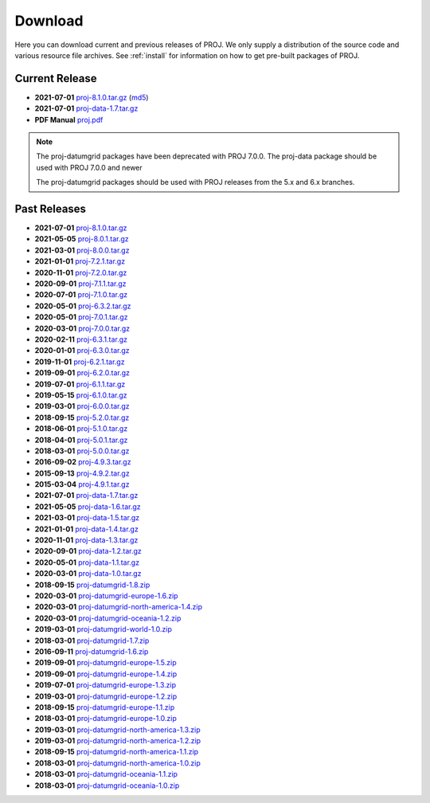 .. _download:

================================================================================
Download
================================================================================

Here you can download current and previous releases of PROJ. We only supply a
distribution of the source code and various resource file archives. See
:ref:`install` for information on how to get pre-built packages of PROJ.

.. _current_release:

Current Release
--------------------------------------------------------------------------------

* **2021-07-01** `proj-8.1.0.tar.gz`_ (`md5`_)
* **2021-07-01** `proj-data-1.7.tar.gz`_
* **PDF Manual** `proj.pdf`_

.. note::

    The proj-datumgrid packages have been deprecated with PROJ 7.0.0.
    The proj-data package should be used with PROJ 7.0.0 and newer

    The proj-datumgrid packages should be used with PROJ releases from the 5.x
    and 6.x branches.

Past Releases
--------------------------------------------------------------------------------

* **2021-07-01** `proj-8.1.0.tar.gz`_
* **2021-05-05** `proj-8.0.1.tar.gz`_
* **2021-03-01** `proj-8.0.0.tar.gz`_
* **2021-01-01** `proj-7.2.1.tar.gz`_
* **2020-11-01** `proj-7.2.0.tar.gz`_
* **2020-09-01** `proj-7.1.1.tar.gz`_
* **2020-07-01** `proj-7.1.0.tar.gz`_
* **2020-05-01** `proj-6.3.2.tar.gz`_
* **2020-05-01** `proj-7.0.1.tar.gz`_
* **2020-03-01** `proj-7.0.0.tar.gz`_
* **2020-02-11** `proj-6.3.1.tar.gz`_
* **2020-01-01** `proj-6.3.0.tar.gz`_
* **2019-11-01** `proj-6.2.1.tar.gz`_
* **2019-09-01** `proj-6.2.0.tar.gz`_
* **2019-07-01** `proj-6.1.1.tar.gz`_
* **2019-05-15** `proj-6.1.0.tar.gz`_
* **2019-03-01** `proj-6.0.0.tar.gz`_
* **2018-09-15** `proj-5.2.0.tar.gz`_
* **2018-06-01** `proj-5.1.0.tar.gz`_
* **2018-04-01** `proj-5.0.1.tar.gz`_
* **2018-03-01** `proj-5.0.0.tar.gz`_
* **2016-09-02** `proj-4.9.3.tar.gz`_
* **2015-09-13** `proj-4.9.2.tar.gz`_
* **2015-03-04** `proj-4.9.1.tar.gz`_

* **2021-07-01** `proj-data-1.7.tar.gz`_
* **2021-05-05** `proj-data-1.6.tar.gz`_
* **2021-03-01** `proj-data-1.5.tar.gz`_
* **2021-01-01** `proj-data-1.4.tar.gz`_
* **2020-11-01** `proj-data-1.3.tar.gz`_
* **2020-09-01** `proj-data-1.2.tar.gz`_
* **2020-05-01** `proj-data-1.1.tar.gz`_
* **2020-03-01** `proj-data-1.0.tar.gz`_

* **2018-09-15** `proj-datumgrid-1.8.zip`_
* **2020-03-01** `proj-datumgrid-europe-1.6.zip`_
* **2020-03-01** `proj-datumgrid-north-america-1.4.zip`_
* **2020-03-01** `proj-datumgrid-oceania-1.2.zip`_
* **2019-03-01** `proj-datumgrid-world-1.0.zip`_
* **2018-03-01** `proj-datumgrid-1.7.zip`_
* **2016-09-11** `proj-datumgrid-1.6.zip`_
* **2019-09-01** `proj-datumgrid-europe-1.5.zip`_
* **2019-09-01** `proj-datumgrid-europe-1.4.zip`_
* **2019-07-01** `proj-datumgrid-europe-1.3.zip`_
* **2019-03-01** `proj-datumgrid-europe-1.2.zip`_
* **2018-09-15** `proj-datumgrid-europe-1.1.zip`_
* **2018-03-01** `proj-datumgrid-europe-1.0.zip`_
* **2019-03-01** `proj-datumgrid-north-america-1.3.zip`_
* **2019-03-01** `proj-datumgrid-north-america-1.2.zip`_
* **2018-09-15** `proj-datumgrid-north-america-1.1.zip`_
* **2018-03-01** `proj-datumgrid-north-america-1.0.zip`_
* **2018-03-01** `proj-datumgrid-oceania-1.1.zip`_
* **2018-03-01** `proj-datumgrid-oceania-1.0.zip`_

.. _`proj-8.1.0.tar.gz`: https://download.osgeo.org/proj/proj-8.1.0.tar.gz
.. _`md5`: https://download.osgeo.org/proj/proj-8.1.0.tar.gz.md5
.. _`proj-8.0.1.tar.gz`: https://download.osgeo.org/proj/proj-8.0.1.tar.gz
.. _`proj-8.0.0.tar.gz`: https://download.osgeo.org/proj/proj-8.0.0.tar.gz
.. _`proj-7.2.1.tar.gz`: https://download.osgeo.org/proj/proj-7.2.1.tar.gz
.. _`proj-7.2.0.tar.gz`: https://download.osgeo.org/proj/proj-7.2.0.tar.gz
.. _`proj-7.1.1.tar.gz`: https://download.osgeo.org/proj/proj-7.1.1.tar.gz
.. _`proj-7.1.0.tar.gz`: https://download.osgeo.org/proj/proj-7.1.0.tar.gz
.. _`proj-7.0.1.tar.gz`: https://download.osgeo.org/proj/proj-7.0.1.tar.gz
.. _`proj-7.0.0.tar.gz`: https://download.osgeo.org/proj/proj-7.0.0.tar.gz
.. _`proj-6.3.2.tar.gz`: https://download.osgeo.org/proj/proj-6.3.2.tar.gz
.. _`proj-6.3.1.tar.gz`: https://download.osgeo.org/proj/proj-6.3.1.tar.gz
.. _`proj-6.3.0.tar.gz`: https://download.osgeo.org/proj/proj-6.3.0.tar.gz
.. _`proj-6.2.1.tar.gz`: https://download.osgeo.org/proj/proj-6.2.1.tar.gz
.. _`proj-6.2.0.tar.gz`: https://download.osgeo.org/proj/proj-6.2.0.tar.gz
.. _`proj-6.1.1.tar.gz`: https://download.osgeo.org/proj/proj-6.1.1.tar.gz
.. _`proj-6.1.0.tar.gz`: https://download.osgeo.org/proj/proj-6.1.0.tar.gz
.. _`proj-6.0.0.tar.gz`: https://download.osgeo.org/proj/proj-6.0.0.tar.gz
.. _`proj-5.2.0.tar.gz`: https://download.osgeo.org/proj/proj-5.2.0.tar.gz
.. _`proj-5.1.0.tar.gz`: https://download.osgeo.org/proj/proj-5.1.0.tar.gz
.. _`proj-5.0.1.tar.gz`: https://download.osgeo.org/proj/proj-5.0.1.tar.gz
.. _`proj-5.0.0.tar.gz`: https://download.osgeo.org/proj/proj-5.0.0.tar.gz
.. _`proj-4.9.1.tar.gz`: https://download.osgeo.org/proj/proj-4.9.1.tar.gz
.. _`proj-4.9.2.tar.gz`: https://download.osgeo.org/proj/proj-4.9.2.tar.gz
.. _`proj-4.9.3.tar.gz`: https://download.osgeo.org/proj/proj-4.9.3.tar.gz

.. _`proj-data-1.7.tar.gz`: https://download.osgeo.org/proj/proj-data-1.7.tar.gz
.. _`proj-data-1.6.tar.gz`: https://download.osgeo.org/proj/proj-data-1.6.tar.gz
.. _`proj-data-1.5.tar.gz`: https://download.osgeo.org/proj/proj-data-1.5.tar.gz
.. _`proj-data-1.4.tar.gz`: https://download.osgeo.org/proj/proj-data-1.4.tar.gz
.. _`proj-data-1.3.tar.gz`: https://download.osgeo.org/proj/proj-data-1.3.tar.gz
.. _`proj-data-1.2.tar.gz`: https://download.osgeo.org/proj/proj-data-1.2.tar.gz
.. _`proj-data-1.1.tar.gz`: https://download.osgeo.org/proj/proj-data-1.1.tar.gz
.. _`proj-data-1.0.tar.gz`: https://download.osgeo.org/proj/proj-data-1.0.tar.gz

.. _`proj-datumgrid-1.6.zip`: https://download.osgeo.org/proj/proj-datumgrid-1.6.zip
.. _`proj-datumgrid-1.7.zip`: https://download.osgeo.org/proj/proj-datumgrid-1.7.zip
.. _`proj-datumgrid-1.8.zip`: https://download.osgeo.org/proj/proj-datumgrid-1.8.zip
.. _`proj-datumgrid-europe-1.0.zip`: https://download.osgeo.org/proj/proj-datumgrid-europe-1.0.zip
.. _`proj-datumgrid-europe-1.1.zip`: https://download.osgeo.org/proj/proj-datumgrid-europe-1.1.zip
.. _`proj-datumgrid-europe-1.2.zip`: https://download.osgeo.org/proj/proj-datumgrid-europe-1.2.zip
.. _`proj-datumgrid-europe-1.3.zip`: https://download.osgeo.org/proj/proj-datumgrid-europe-1.3.zip
.. _`proj-datumgrid-europe-1.4.zip`: https://download.osgeo.org/proj/proj-datumgrid-europe-1.4.zip
.. _`proj-datumgrid-europe-1.5.zip`: https://download.osgeo.org/proj/proj-datumgrid-europe-1.5.zip
.. _`proj-datumgrid-europe-1.6.zip`: https://download.osgeo.org/proj/proj-datumgrid-europe-1.6.zip
.. _`proj-datumgrid-north-america-1.0.zip`: https://download.osgeo.org/proj/proj-datumgrid-north-america-1.0.zip
.. _`proj-datumgrid-north-america-1.1.zip`: https://download.osgeo.org/proj/proj-datumgrid-north-america-1.1.zip
.. _`proj-datumgrid-north-america-1.2.zip`: https://download.osgeo.org/proj/proj-datumgrid-north-america-1.2.zip
.. _`proj-datumgrid-north-america-1.3.zip`: https://download.osgeo.org/proj/proj-datumgrid-north-america-1.3.zip
.. _`proj-datumgrid-north-america-1.4.zip`: https://download.osgeo.org/proj/proj-datumgrid-north-america-1.4.zip
.. _`proj-datumgrid-oceania-1.0.zip`: https://download.osgeo.org/proj/proj-datumgrid-oceania-1.0.zip
.. _`proj-datumgrid-oceania-1.1.zip`: https://download.osgeo.org/proj/proj-datumgrid-oceania-1.1.zip
.. _`proj-datumgrid-oceania-1.2.zip`: https://download.osgeo.org/proj/proj-datumgrid-oceania-1.2.zip
.. _`proj-datumgrid-world-1.0.zip`: https://download.osgeo.org/proj/proj-datumgrid-world-1.0.zip
.. _`proj.pdf`: https://raw.githubusercontent.com/OSGeo/PROJ/gh-pages/proj.pdf
